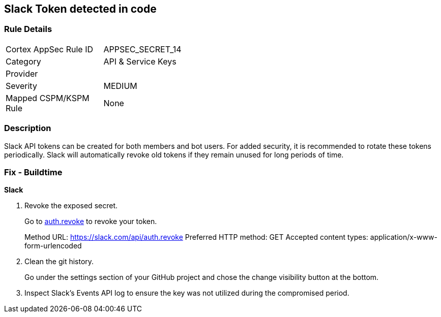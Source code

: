 == Slack Token detected in code


=== Rule Details

[width=45%]
|===
|Cortex AppSec Rule ID |APPSEC_SECRET_14
|Category |API & Service Keys
|Provider |
|Severity |MEDIUM
|Mapped CSPM/KSPM Rule |None
|===


=== Description 


Slack API tokens can be created for both members and bot users.
For added security, it is recommended to rotate these tokens periodically.
Slack will automatically revoke old tokens if they remain unused for long periods of time.

=== Fix - Buildtime


*Slack* 



.  Revoke the exposed secret.
+
Go to http://api.slack.com/methods/auth.revoke/test[auth.revoke] to revoke your token.
+
Method URL:	https://slack.com/api/auth.revoke Preferred HTTP method:	GET Accepted content types:	application/x-www-form-urlencoded

.  Clean the git history.
+
Go under the settings section of your GitHub project and chose the change visibility button at the bottom.

.  Inspect Slack's Events API log to ensure the key was not utilized during the compromised period.
